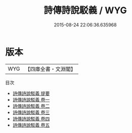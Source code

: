 #+TITLE: 詩傳詩說駁義 / WYG
#+DATE: 2015-08-24 22:06:36.635968
* 版本
 |       WYG|【四庫全書・文淵閣】|
目次
 - [[file:KR1c0053_000.txt::000-1a][詩傳詩說駁義 提要]]
 - [[file:KR1c0053_001.txt::001-1a][詩傳詩說駁義 卷一]]
 - [[file:KR1c0053_002.txt::002-1a][詩傳詩說駁義 卷二]]
 - [[file:KR1c0053_003.txt::003-1a][詩傳詩說駁義 卷三]]
 - [[file:KR1c0053_004.txt::004-1a][詩傳詩說駁義 卷四]]
 - [[file:KR1c0053_005.txt::005-1a][詩傳詩說駁義 卷五]]
